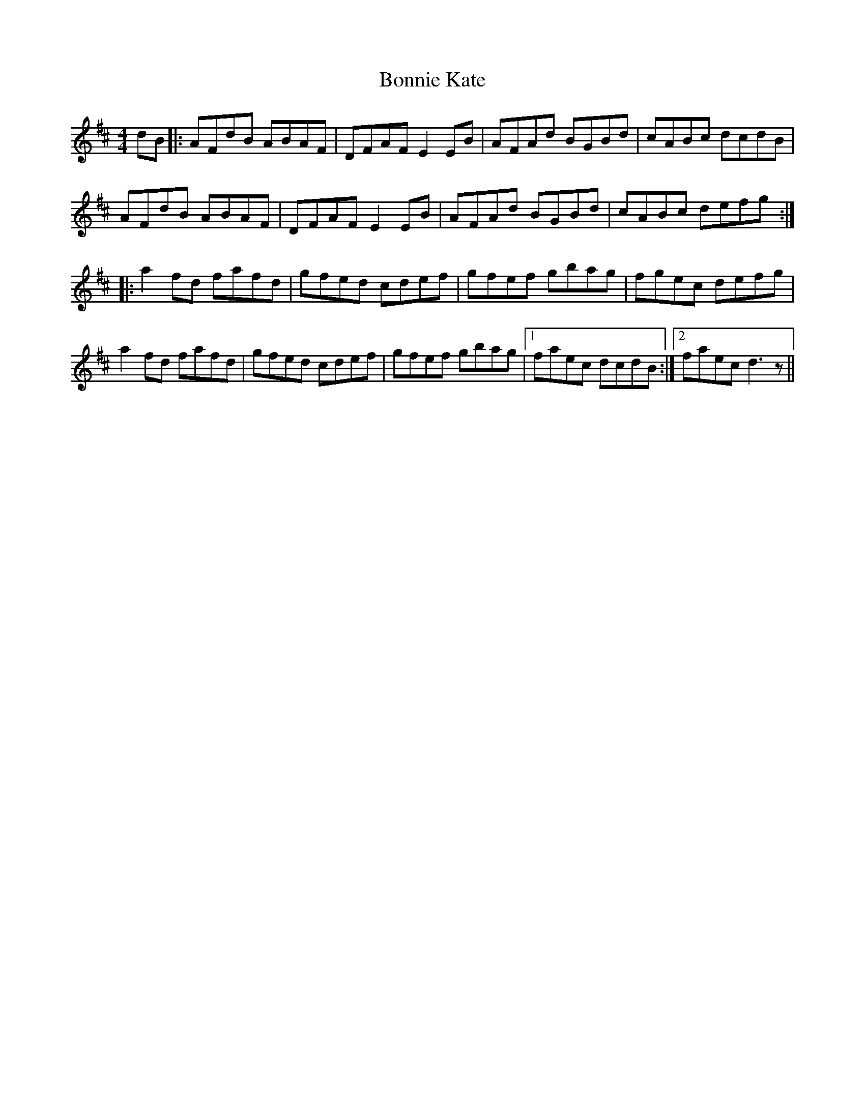 X: 4461
T: Bonnie Kate
R: reel
M: 4/4
K: Dmajor
dB|:AFdB ABAF|DFAF E2 EB|AFAd BGBd|cABc dcdB|
AFdB ABAF|DFAF E2 EB|AFAd BGBd|cABc defg:|
|:a2fd fafd|gfed cdef|gfef gbag|fgec defg|
a2fd fafd|gfed cdef|gfef gbag|1 faec dcdB:|2 faec d3 z||

